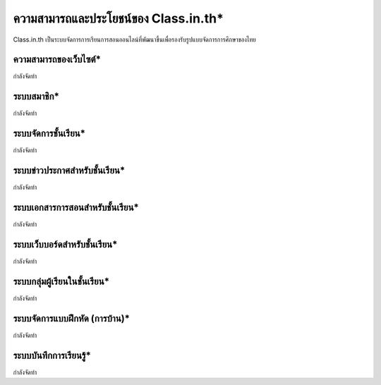 ========================================
ความสามารถและประโยชน์ของ Class.in.th*
========================================

Class.in.th เป็นระบบจัดการการเรียนการสอนออนไลน์ที่พัฒนาขึ้นเพื่อรองรับรูปแบบจัดการการศึกษาของไทย

ความสามารถของเว็บไซต์*
=======================

กำลังจัดทำ

ระบบสมาชิก*
============

กำลังจัดทำ

ระบบจัดการชั้นเรียน*
===================

กำลังจัดทำ

ระบบข่าวประกาศสำหรับชั้นเรียน*
===============================

กำลังจัดทำ

ระบบเอกสารการสอนสำหรับชั้นเรียน*
==================================

กำลังจัดทำ

ระบบเว็บบอร์ดสำหรับชั้นเรียน*
============================

กำลังจัดทำ

ระบบกลุ่มผู้เรียนในชั้นเรียน*
=========================

กำลังจัดทำ

ระบบจัดการแบบฝึกหัด (การบ้าน)*
================================

กำลังจัดทำ

ระบบบันทึกการเรียนรู้*
====================

กำลังจัดทำ
